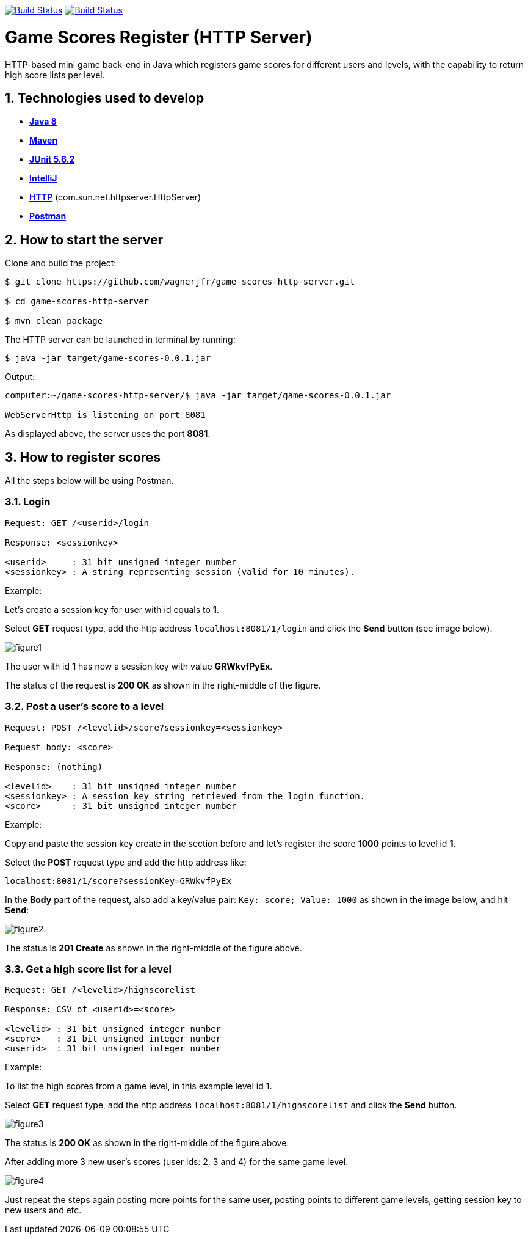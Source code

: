 image:https://travis-ci.org/wagnerjfr/game-scores-http-server.svg?branch=master[Build Status,link=https://travis-ci.org/wagnerjfr/game-scores-http-server]
image:https://codecov.io/gh/wagnerjfr/game-scores-http-server/branch/master/graph/badge.svg?token=WBGU823M4L[Build Status,link=https://codecov.io/gh/wagnerjfr/game-scores-http-server]

= Game Scores Register (HTTP Server)
HTTP-based mini game back-end in Java which registers game scores for different users and levels, with the capability to return high score lists per level.

== 1. Technologies used to develop

- https://java.com/en/download/faq/java8.xml[*Java 8*]
- https://maven.apache.org/[*Maven*]
- https://junit.org/junit5/docs/current/user-guide/[*JUnit 5.6.2*]
- https://www.jetbrains.com/idea/[*IntelliJ*]
- https://docs.oracle.com/javase/8/docs/jre/api/net/httpserver/spec/com/sun/net/httpserver/HttpServer.html[*HTTP*] (com.sun.net.httpserver.HttpServer)
- https://www.postman.com/[*Postman*]

== 2. How to start the server

Clone and build the project:
----
$ git clone https://github.com/wagnerjfr/game-scores-http-server.git

$ cd game-scores-http-server

$ mvn clean package
----

The HTTP server can be launched in terminal by running:
----
$ java -jar target/game-scores-0.0.1.jar
----

Output:
----
computer:~/game-scores-http-server/$ java -jar target/game-scores-0.0.1.jar

WebServerHttp is listening on port 8081

----

As displayed above, the server uses the port *8081*.

== 3. How to register scores

All the steps below will be using Postman.

=== 3.1. Login

[source, shell]
----
Request: GET /<userid>/login

Response: <sessionkey>

<userid>     : 31 bit unsigned integer number
<sessionkey> : A string representing session (valid for 10 minutes).
----

Example:

Let's create a session key for user with id equals to *1*.

Select **GET** request type, add the http address `localhost:8081/1/login` and click the *Send* button (see image below).

image::figures/figure1.png[]

The user with id *1* has now a session key with value *GRWkvfPyEx*.

The status of the request is *200 OK* as shown in the right-middle of the figure.

=== 3.2. Post a user's score to a level

----
Request: POST /<levelid>/score?sessionkey=<sessionkey>

Request body: <score>

Response: (nothing)

<levelid>    : 31 bit unsigned integer number
<sessionkey> : A session key string retrieved from the login function.
<score>      : 31 bit unsigned integer number
----

Example:

Copy and paste the session key create in the section before and let's register the score *1000* points to level id *1*.

Select the *POST* request type and add the http address like:

`localhost:8081/1/score?sessionKey=GRWkvfPyEx`

In the *Body* part of the request, also add a key/value pair:
`Key: score; Value: 1000` as shown in the image below, and hit *Send*:

image::figures/figure2.png[]

The status is *201 Create* as shown in the right-middle of the figure above.

=== 3.3. Get a high score list for a level

----
Request: GET /<levelid>/highscorelist

Response: CSV of <userid>=<score>

<levelid> : 31 bit unsigned integer number
<score>   : 31 bit unsigned integer number
<userid>  : 31 bit unsigned integer number
----

Example:

To list the high scores from a game level, in this example level id *1*.

Select **GET** request type, add the http address `localhost:8081/1/highscorelist` and click the *Send* button.

image::figures/figure3.png[]

The status is *200 OK* as shown in the right-middle of the figure above.

After adding more 3 new user's scores (user ids: 2, 3 and 4) for the same game level.

image::figures/figure4.png[]

Just repeat the steps again posting more points for the same user, posting points to different game levels, getting session key to new users and etc.